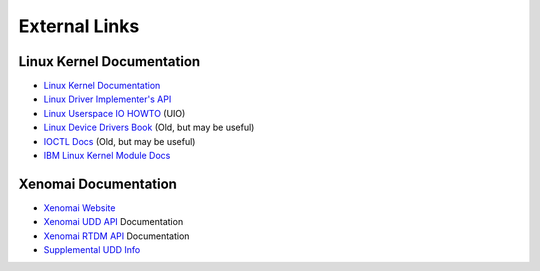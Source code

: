 .. SPDX-License-Identifier: (MIT OR GPL-2.0-or-later)
..
   Copyright (C) 2022 Jeff Webb <jeff.webb@codecraftsmen.org>
   
   This software and the associated documentation files are dual-licensed and
   are made available under the terms of the MIT License or under the terms
   of the GNU General Public License as published by the Free Software
   Foundation; either version 2 of the License, or (at your option) any later
   version.  You may select (at your option) either of the licenses listed
   above.  See the LICENSE.MIT and LICENSE.GPL-2.0 files in the top-level
   directory of this distribution for copyright information and license
   terms.
   
==============
External Links
==============

Linux Kernel Documentation
==========================

- `Linux Kernel Documentation`_
- `Linux Driver Implementer's API`_
- `Linux Userspace IO HOWTO`_ (UIO)
- `Linux Device Drivers Book`_ (Old, but may be useful)
- `IOCTL Docs`_ (Old, but may be useful)
- `IBM Linux Kernel Module Docs`_

Xenomai Documentation
=====================

- `Xenomai Website`_
- `Xenomai UDD API`_ Documentation
- `Xenomai RTDM API`_ Documentation
- `Supplemental UDD Info`_

.. _Linux Kernel Documentation:
   https://www.kernel.org/doc/html/latest/index.html
.. _Linux Driver Implementer's API:
   https://www.kernel.org/doc/html/latest/driver-api/index.html
.. _Linux Userspace IO HOWTO:
   https://www.kernel.org/doc/html/latest/driver-api/uio-howto.html
.. _Linux Device Drivers Book: https://lwn.net/Kernel/LDD3/
.. _IOCTL Docs: https://tldp.org/LDP/lkmpg/2.6/html/lkmpg.html#AEN885
.. _IBM Linux Kernel Module Docs:
   https://developer.ibm.com/articles/control-linux-kernel-extensions/

.. _Xenomai Website: https://www.xenomai.org
.. _Xenomai UDD API:
   https://xenomai.org/documentation/xenomai-3/html/xeno3prm/group__rtdm__udd.html
.. _Xenomai RTDM API:
   https://xenomai.org/documentation/xenomai-3/html/xeno3prm/group__rtdm.html
.. _Supplemental UDD Info:
   http://xenomai.org/pipermail/xenomai/2017-February/037121.html
